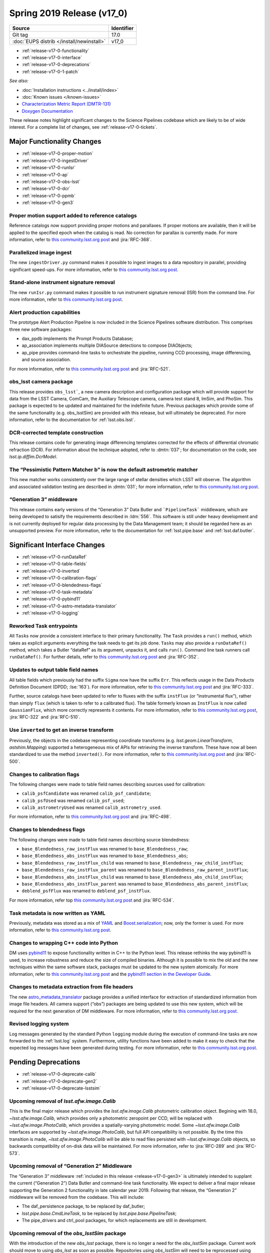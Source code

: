 .. _release-v17-0:

Spring 2019 Release (v17_0)
===========================

+-------------------------------------------+------------+
| Source                                    | Identifier |
+===========================================+============+
| Git tag                                   | 17.0       |
+-------------------------------------------+------------+
| :doc:`EUPS distrib </install/newinstall>` | v17\_0     |
+-------------------------------------------+------------+

- :ref:`release-v17-0-functionality`
- :ref:`release-v17-0-interface`
- :ref:`release-v17-0-deprecations`
- :ref:`release-v17-0-1-patch`

*See also:*


- :doc:`Installation instructions <../install/index>`
- :doc:`Known issues </known-issues>`
- `Characterization Metric Report (DMTR-131) <https://ls.st/DMTR-131>`_
- `Doxygen Documentation <http://doxygen.lsst.codes/stack/doxygen/xlink_master_2019_02_15_09.16.46/>`_

These release notes highlight significant changes to the Science Pipelines codebase which are likely to be of wide interest.
For a complete list of changes, see :ref:`release-v17-0-tickets`.

.. _release-v17-0-functionality:

Major Functionality Changes
---------------------------

- :ref:`release-v17-0-proper-motion`
- :ref:`release-v17-0-ingestDriver`
- :ref:`release-v17-0-runIsr`
- :ref:`release-v17-0-ap`
- :ref:`release-v17-0-obs-lsst`
- :ref:`release-v17-0-dcr`
- :ref:`release-v17-0-ppmb`
- :ref:`release-v17-0-gen3`

.. _release-v17-0-proper-motion:

Proper motion support added to reference catalogs
^^^^^^^^^^^^^^^^^^^^^^^^^^^^^^^^^^^^^^^^^^^^^^^^^

Reference catalogs now support providing proper motions and parallaxes.
If proper motions are available, then it will be applied to the specified epoch when the catalog is read.
No correction for parallax is currently made.
For more information, refer to `this community.lsst.org post`__ and :jira:`RFC-368`.

__ https://community.lsst.org/t/proper-motion-support-added-to-reference-catalogs/3215

.. _release-v17-0-ingestDriver:

Parallelized image ingest
^^^^^^^^^^^^^^^^^^^^^^^^^

The new ``ingestDriver.py`` command makes it possible to ingest images to a data repository in parallel, providing significant speed-ups.
For more information, refer to `this community.lsst.org post`__.

__ https://community.lsst.org/t/introducing-ingestdriver-py/2599

.. _release-v17-0-runIsr:

Stand-alone instrument signature removal
^^^^^^^^^^^^^^^^^^^^^^^^^^^^^^^^^^^^^^^^

The new ``runIsr.py`` command makes it possible to run instrument signature removal (ISR) from the command line.
For more information, refer to `this community.lsst.org post`__.

__ https://community.lsst.org/t/runisr-py-can-now-run-stand-alone-isr-processing-from-the-command-line/3275

.. _release-v17-0-ap:

Alert production capabilities
^^^^^^^^^^^^^^^^^^^^^^^^^^^^^

The prototype Alert Production Pipeline is now included in the Science Pipelines software distribution.
This comprises three new software packages:

- dax_ppdb implements the Prompt Products Database;
- ap_association implements multiple DIASource detections to compose DIAObjects;
- ap_pipe provides command-line tasks to orchestrate the pipeline, running CCD processing, image differencing, and source association.

For more information, refer to `this community.lsst.org post`__ and :jira:`RFC-521`.

__ https://community.lsst.org/t/ap-pipeline-now-in-the-stack/3298

.. _release-v17-0-obs-lsst:

obs_lsst camera package
^^^^^^^^^^^^^^^^^^^^^^^

This release provides ``obs_lsst```, a new camera description and configuration package which will provide support for data from the LSST Camera, ComCam, the Auxiliary Telescope camera, camera test stand 8, ImSim, and PhoSim.
This package is expected to be updated and maintained for the indefinite future.
Previous packages which provide some of the same functionality (e.g. obs_lsstSim) are provided with this release, but will ultimately be deprecated.
For more information, refer to the documentation for :ref:`lsst.obs.lsst`.

.. _release-v17-0-dcr:

DCR-corrected template construction
^^^^^^^^^^^^^^^^^^^^^^^^^^^^^^^^^^^

This release contains code for generating image differencing templates corrected for the effects of differential chromatic refraction (DCR).
For information about the technique adopted, refer to :dmtn:`037`; for documentation on the code, see `lsst.ip.diffim.DcrModel`.

.. _release-v17-0-ppmb:

The “Pessimistic Pattern Matcher b” is now the default astrometric matcher
^^^^^^^^^^^^^^^^^^^^^^^^^^^^^^^^^^^^^^^^^^^^^^^^^^^^^^^^^^^^^^^^^^^^^^^^^^

This new matcher works consistently over the large range of stellar densities which LSST will observe.
The algorithm and associated validation testing are described in :dmtn:`031`; for more information, refer to `this community.lsst.org post`__.

__ https://community.lsst.org/t/new-astrometric-matcher-is-now-the-default/3559

.. _release-v17-0-gen3:

“Generation 3” middleware
^^^^^^^^^^^^^^^^^^^^^^^^^

This release contains early versions of the “Generation 3” Data Butler and ```PipelineTask``` middleware, which are being developed to satisify the requirements described in :ldm:`556`.
This software is still under heavy development and is not currently deployed for regular data processing by the Data Management team; it should be regarded here as an unsupported preview.
For more information, refer to the documentation for :ref:`lsst.pipe.base` and :ref:`lsst.daf.butler`.

.. _release-v17-0-interface:

Significant Interface Changes
-----------------------------

- :ref:`release-v17-0-runDataRef`
- :ref:`release-v17-0-table-fields`
- :ref:`release-v17-0-inverted`
- :ref:`release-v17-0-calibration-flags`
- :ref:`release-v17-0-blendedness-flags`
- :ref:`release-v17-0-task-metadata`
- :ref:`release-v17-0-pybind11`
- :ref:`release-v17-0-astro-metadata-translator`
- :ref:`release-v17-0-logging`

.. _release-v17-0-runDataRef:

Reworked Task entrypoints
^^^^^^^^^^^^^^^^^^^^^^^^^

All ``Task``\s now provide a consistent interface to their primary functionality.
The ``Task`` provides a ``run()`` method, which takes as explicit arguments everything the task needs to get its job done.
``Task``\s may also provide a ``runDataRef()`` method, which takes a Butler “dataRef” as its argument, unpacks it, and calls ``run()``.
Command line task runners call ``runDataRef()``.
For further details, refer to `this community.lsst.org post`__ and :jira:`RFC-352`.

__ https://community.lsst.org/t/api-change-for-tasks-rename-run-primarymethod-to-rundataref-run/3054

.. _release-v17-0-table-fields:

Updates to output table field names
^^^^^^^^^^^^^^^^^^^^^^^^^^^^^^^^^^^

All table fields which previously had the suffix ``Sigma`` now have the suffix ``Err``.
This reflects usage in the Data Products Definition Document (DPDD; :lse:`163`).
For more information, refer to `this community.lsst.org post`__ and :jira:`RFC-333`.

__ https://community.lsst.org/t/sigma-renamed-to-err-for-centroids-fluxes-and-aperture-corrections/3108

Further, source catalogs have been updated to refer to fluxes with the suffix ``instFlux`` (or “instrumental flux”), rather than simply ``flux`` (which is taken to refer to a calibrated flux).
The table formerly known as ``InstFlux`` is now called ``GaussianFlux``, which more correctly represents it contents.
For more information, refer to `this community.lsst.org post`__, :jira:`RFC-322` and :jira:`RFC-510`.

__ https://community.lsst.org/t/sourcecatalog-flux-fields-are-now-instflux/3265

.. _release-v17-0-inverted:

Use ``inverted`` to  get an inverse transform
^^^^^^^^^^^^^^^^^^^^^^^^^^^^^^^^^^^^^^^^^^^^^

Previously, the objects in the codebase representing coordinate transforms (e.g. `lsst.geom.LinearTransform`, `astshim.Mapping`) supported a heterogeneous mix of APIs for retrieving the inverse transform.
These have now all been standardized to use the method ``inverted()``.
For more information, refer to `this community.lsst.org post`__ and :jira:`RFC-500`.

__ https://community.lsst.org/t/inverted-is-now-the-standard-method-name-to-get-an-inverse-transform/3122

.. _release-v17-0-calibration-flags:

Changes to calibration flags
^^^^^^^^^^^^^^^^^^^^^^^^^^^^

The following changes were made to table field names describing sources used for calibration:

- ``calib_psfCandidate`` was renamed ``calib_psf_candidate``;
- ``calib_psfUsed`` was renamed ``calib_psf_used``;
- ``calib_astrometryUsed`` was renamed ``calib_astrometry_used``.

For more information, refer to `this community.lsst.org post`__ and :jira:`RFC-498`.

__ https://community.lsst.org/t/change-in-calibration-flag-names-as-per-rfc-498/3170

.. _release-v17-0-blendedness-flags:

Changes to blendedness flags
^^^^^^^^^^^^^^^^^^^^^^^^^^^^

The following changes were made to table field names describing source blendedness:

- ``base_Blendedness_raw_instFlux`` was renamed to ``base_Blendedness_raw``;
- ``base_Blendedness_abs_instFlux`` was renamed to ``base_Blendedness_abs``;
- ``base_Blendedness_raw_instFlux_child`` was renamed to ``base_Blendedness_raw_child_instFlux``;
- ``base_Blendedness_raw_instFlux_parent`` was renamed to ``base_Blendedness_raw_parent_instFlux``;
- ``base_Blendedness_abs_instFlux_child`` was renamed to ``base_Blendedness_abs_child_instFlux``;
- ``base_Blendedness_abs_instFlux_parent`` was renamed to ``base_Blendedness_abs_parent_instFlux``;
- ``deblend_psfFlux`` was renamed to ``deblend_psf_instFlux``.

For more information, refer top `this community.lsst.org post`__ and :jira:`RFC-534`.

__ https://community.lsst.org/t/change-in-naming-of-base-blendedness-and-meas-deblender-fields/3351

.. _release-v17-0-task-metadata:

Task metadata is now written as YAML
^^^^^^^^^^^^^^^^^^^^^^^^^^^^^^^^^^^^

Previously, metadata was stored as a mix of YAML__ and Boost.serialization__; now, only the former is used.
For more information, refer to `this community.lsst.org post`__.

__ https://yaml.org
__ https://www.boost.org/doc/libs/1_69_0/libs/serialization/doc/index.html
__ https://community.lsst.org/t/task-metadata-now-written-as-yaml/3192

.. _release-v17-0-pybind11:

Changes to wrapping C++ code into Python
^^^^^^^^^^^^^^^^^^^^^^^^^^^^^^^^^^^^^^^^

DM uses pybind11__ to expose functionality written in C++ to the Python level.
This release rethinks the way pybind11 is used, to increase robustness and reduce the size of compiled binaries.
Although it is possible to mix the old and the new techniques within the same software stack, packages must be updated to the new system atomically.
For more information, refer to `this community.lsst.org post`__ and the `pybind11 section in the Developer Guide`__.

__ https://pybind11.readthedocs.io/en/stable/
__ https://community.lsst.org/t/new-approach-and-tools-for-pybind11-wrappers/3291
__ https://developer.lsst.io/pybind11/how-to.html

.. _release-v17-0-astro-metadata-translator:

Changes to metadata extraction from file headers
^^^^^^^^^^^^^^^^^^^^^^^^^^^^^^^^^^^^^^^^^^^^^^^^

The new `astro_metadata_translator`__ package provides a unified interface for extraction of standardized information from image file headers.
All camera support (“obs”) packages are being updated to use this new system, which will be required for the next generation of DM middleware.
For more information, refer to `this community.lsst.org post`__.

__ https://astro-metadata-translator.lsst.io
__ https://community.lsst.org/t/changes-to-metadata-extraction-and-visitinfo-creation/3360

.. _release-v17-0-logging:

Revised logging system
^^^^^^^^^^^^^^^^^^^^^^

Log messages generated by the standard Python ``logging`` module during the execution of command-line tasks are now forwarded to the :ref:`lsst.log` system.
Furthermore, utility functions have been added to make it easy to check that the expected log messages have been generated during testing.
For more information, refer to `this community.lsst.org post`__.

__ https://community.lsst.org/t/logging-changes/3580

.. _release-v17-0-deprecations:

Pending Deprecations
--------------------

- :ref:`release-v17-0-deprecate-calib`
- :ref:`release-v17-0-deprecate-gen2`
- :ref:`release-v17-0-deprecate-lsstsim`

.. _release-v17-0-deprecate-calib:

Upcoming removal of `lsst.afw.image.Calib`
^^^^^^^^^^^^^^^^^^^^^^^^^^^^^^^^^^^^^^^^^^

This is the final major release which provides the `lsst.afw.image.Calib` photometric calibration object.
Begining with 18.0, `~lsst.afw.image.Calib`, which provides only a photometric zeropoint per CCD, will be replaced with `~lsst.afw.image.PhotoCalib`, which provides a spatially-varying photometric model.
Some `~lsst.afw.image.Calib` interfaces are supported by `~lsst.afw.image.PhotoCalib`, but full API compatibility is not possible.
By the time this transition is made, `~lsst.afw.image.PhotoCalib` will be able to read files persisted with `~lsst.afw.image.Calib` objects, so backwards compatibility of on-disk data will be maintained.
For more information, refer to :jira:`RFC-289` and :jira:`RFC-573`.

.. _release-v17-0-deprecate-gen2:

Upcoming removal of “Generation 2” Middleware
^^^^^^^^^^^^^^^^^^^^^^^^^^^^^^^^^^^^^^^^^^^^^

The “Generation 3” middleware :ref:`included in this release <release-v17-0-gen3>` is ultimately intended to supplant the current (“Generation 2”) Data Butler and command-line task functionality.
We expect to deliver a final major release supporting the Generation 2 functionality in late calendar year 2019.
Following that release, the “Generation 2” middleware will be removed from the codebase.
This will include:

- The daf_persistence package, to be replaced by daf_butler;
- `lsst.pipe.base.CmdLineTask`, to be replaced by `lsst.pipe.base.PipelineTask`;
- The pipe_drivers and ctrl_pool packages, for which replacements are still in development.

.. _release-v17-0-deprecate-lsstSim:

Upcoming removal of the `obs_lsstSim` package
^^^^^^^^^^^^^^^^^^^^^^^^^^^^^^^^^^^^^^^^^^^^^

With the introduction of the new `obs_lsst` package, there is no longer a need for the `obs_lsstSim` package.
Current work should move to using `obs_lsst` as soon as possible.
Repositories using `obs_lsstSim` will need to be reprocessed using `obs_lsst`.
For the most part this transition will be transparent to end users.
The only code updates needed are in the simulations related packages.
The porting work for simulations is planned for the Summer of 2019.
We believe that `obs_lsstSim` can be archived after the release in late calendar year 2019.

.. _release-v17-0-1-patch:

17.0.1 patch release
^^^^^^^^^^^^^^^^^^^^

The 17.0.1 patch release is fixing issue `DM-18167 <https://jira.lsstcorp.org/browse/DM-18167>`_: display_firefly needs to handle viewer_ids properly, that affects the usage of the science pipelines in the LSP.

